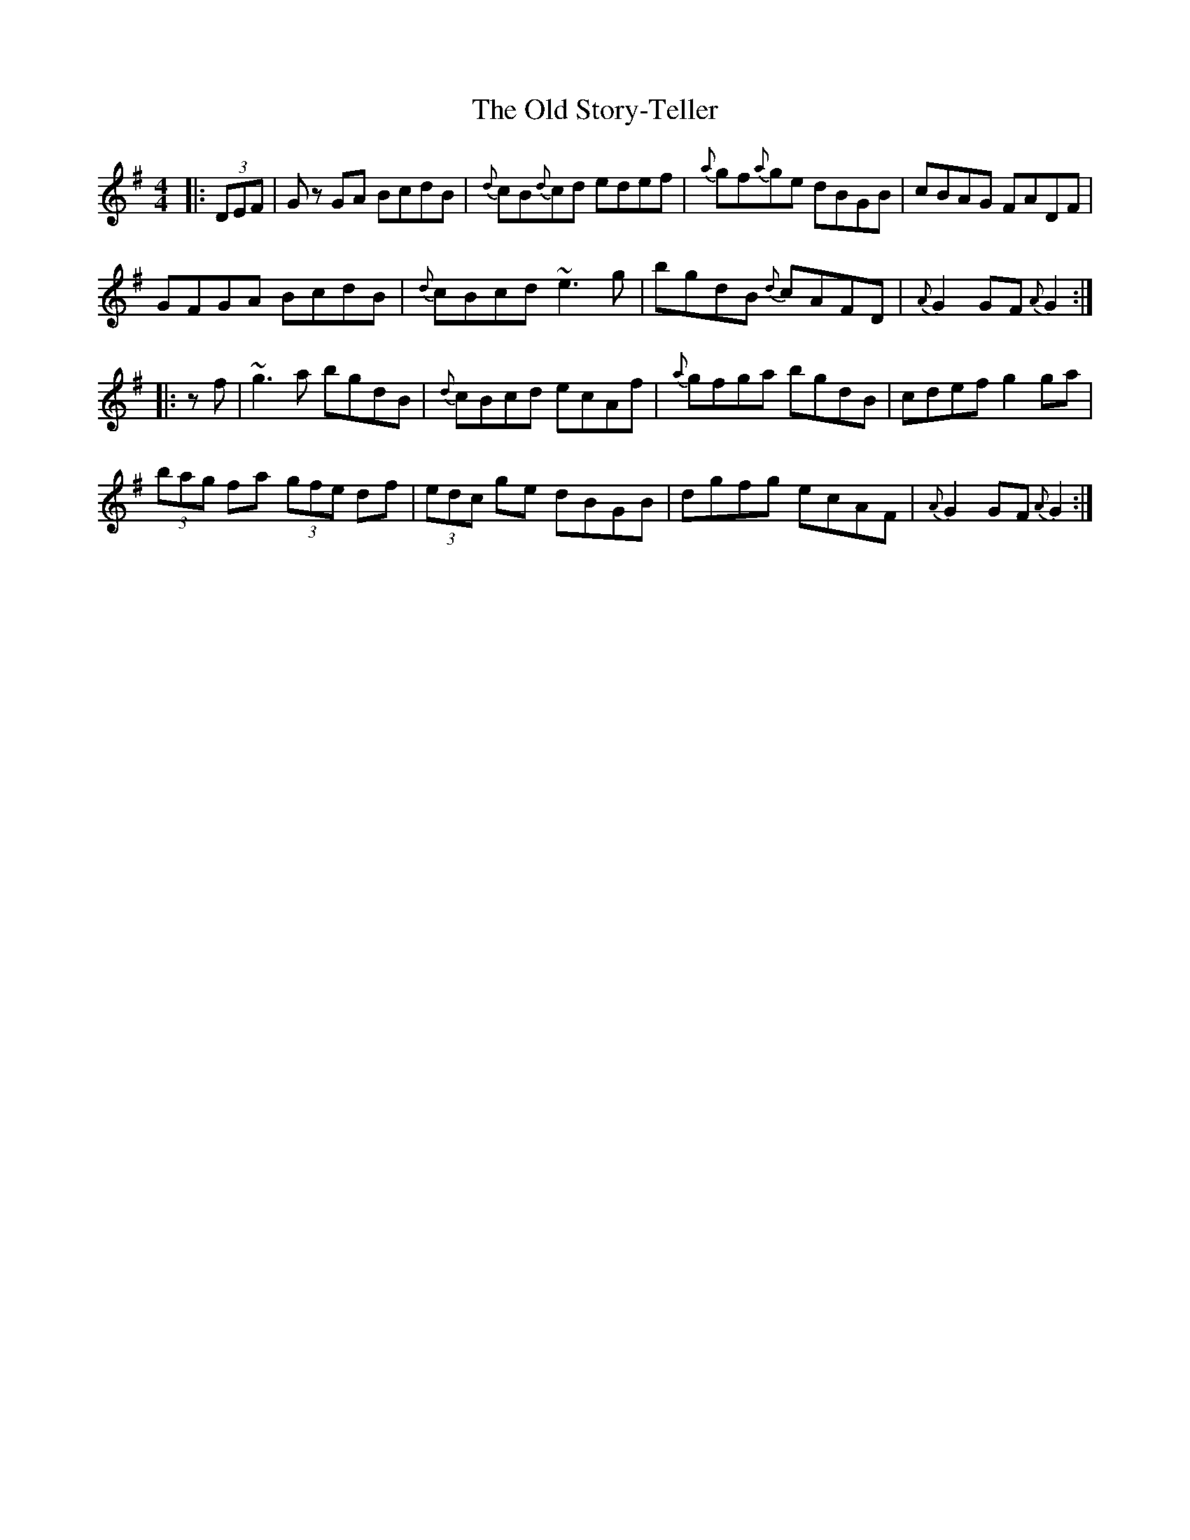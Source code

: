 X: 30410
T: Old Story-Teller, The
R: hornpipe
M: 4/4
K: Gmajor
|:(3DEF|Gz GA BcdB|{d}cB{d}cd edef|{a}gf{a}ge dBGB|cBAG FADF|
GFGA BcdB|{d}cBcd ~e3 g|bgdB {d}cAFD|{A}G2GF {A}G2:|
|:z f|~g3a bgdB|{d}cBcd ecAf|{a}gfga bgdB|cdef g2ga|
(3bag fa (3gfe df|(3edc ge dBGB|dgfg ecAF|{A}G2GF {A}G2:|

